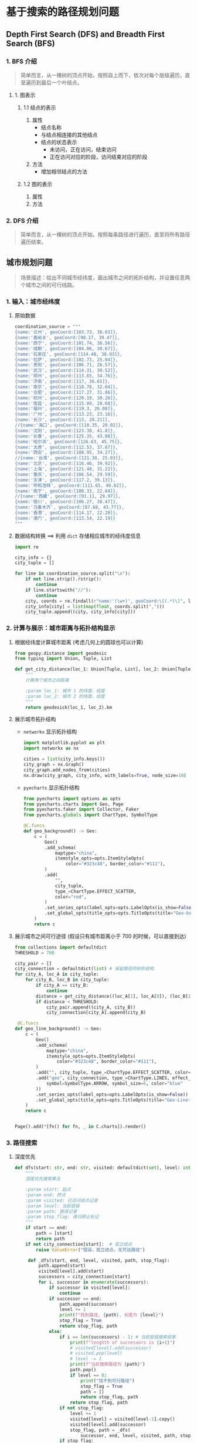 * 基于搜索的路径规划问题

** Depth First Search (DFS) and Breadth First Search (BFS)
*** 1. BFS 介绍

#+BEGIN_QUOTE
简单而言，从一棵树的顶点开始，按照自上而下，依次对每个层级遍历，直至遍历到最后一个叶结点。
#+END_QUOTE

[[file:bfs_structure_01.png]]

**** 1. 图表示

***** 1.1 结点的表示
1. 属性
   - 结点名称
   - 与结点相连接的其他结点
   - 结点的状态表示
     - 未访问，正在访问，结束访问
     - 正在访问对应的阶段，访问结束对应的阶段
2. 方法
   - 增加相邻结点的方法
***** 1.2 图的表示
1. 属性
2. 方法
*** 2. DFS 介绍

#+BEGIN_QUOTE
简单而言，从一棵树的顶点开始，按照每条路径进行遍历，直至将所有路径遍历结束。
#+END_QUOTE

[[file:dfs_structure_01.png]]

** 城市规划问题

#+BEGIN_QUOTE
场景描述：给出不同城市经纬度，画出城市之间的拓扑结构，并设置任意两个城市之间的可行线路。
#+END_QUOTE

*** 1. 输入：城市经纬度

1. 原始数据

   #+BEGIN_SRC python
coordination_source = """
{name:'兰州', geoCoord:[103.73, 36.03]},
{name:'嘉峪关', geoCoord:[98.17, 39.47]},
{name:'西宁', geoCoord:[101.74, 36.56]},
{name:'成都', geoCoord:[104.06, 30.67]},
{name:'石家庄', geoCoord:[114.48, 38.03]},
{name:'拉萨', geoCoord:[102.73, 25.04]},
{name:'贵阳', geoCoord:[106.71, 26.57]},
{name:'武汉', geoCoord:[114.31, 30.52]},
{name:'郑州', geoCoord:[113.65, 34.76]},
{name:'济南', geoCoord:[117, 36.65]},
{name:'南京', geoCoord:[118.78, 32.04]},
{name:'合肥', geoCoord:[117.27, 31.86]},
{name:'杭州', geoCoord:[120.19, 30.26]},
{name:'南昌', geoCoord:[115.89, 28.68]},
{name:'福州', geoCoord:[119.3, 26.08]},
{name:'广州', geoCoord:[113.23, 23.16]},
{name:'长沙', geoCoord:[113, 28.21]},
//{name:'海口', geoCoord:[110.35, 20.02]},
{name:'沈阳', geoCoord:[123.38, 41.8]},
{name:'长春', geoCoord:[125.35, 43.88]},
{name:'哈尔滨', geoCoord:[126.63, 45.75]},
{name:'太原', geoCoord:[112.53, 37.87]},
{name:'西安', geoCoord:[108.95, 34.27]},
//{name:'台湾', geoCoord:[121.30, 25.03]},
{name:'北京', geoCoord:[116.46, 39.92]},
{name:'上海', geoCoord:[121.48, 31.22]},
{name:'重庆', geoCoord:[106.54, 29.59]},
{name:'天津', geoCoord:[117.2, 39.13]},
{name:'呼和浩特', geoCoord:[111.65, 40.82]},
{name:'南宁', geoCoord:[108.33, 22.84]},
//{name:'西藏', geoCoord:[91.11, 29.97]},
{name:'银川', geoCoord:[106.27, 38.47]},
{name:'乌鲁木齐', geoCoord:[87.68, 43.77]},
{name:'香港', geoCoord:[114.17, 22.28]},
{name:'澳门', geoCoord:[113.54, 22.19]}
"""
   #+END_SRC
2. 数据结构转换 ==> 利用 ~dict~ 存储相应城市的经纬度信息
   #+BEGIN_SRC python
import re

city_info = {}
city_tuple = []

for line in coordination_source.split("\n"):
    if not line.strip().rstrip():
        continue
    if line.startswith("//"):
        continue
    city, coords = re.findall(r"name:'(\w+)', geoCoord:\[(.*)\]", line)[0]
    city_info[city] = list(map(float, coords.split(",")))
    city_tuple.append((city, city_info[city]))
   #+END_SRC

*** 2. 计算与展示：城市距离与拓扑结构显示

1. 根据经纬度计算城市距离 (考虑几何上的圆球也可以计算)
   #+BEGIN_SRC python
from geopy.distance import geodesic
from typing import Union, Tuple, List

def get_city_distance(loc_1: Union[Tuple, List], loc_2: Union[Tuple, List]):
    """
    计算两个城市之间距离

    :param loc_1: 城市 1 的纬度，经度
    :param loc_2: 城市 2 的纬度，经度
    """
    return geodesick(loc_1, loc_2).km
   #+END_SRC
2. 展示城市拓扑结构
   - ~networkx~ 显示拓扑结构
     #+BEGIN_SRC python
import matplotlib.pyplot as plt
import networkx as nx

cities = list(city_info.keys())
city_graph = nx.Graph()
city_graph.add_nodes_from(cities)
nx.draw(city_graph, city_info, with_labels=True, node_size=10)
     #+END_SRC
   - ~pyecharts~ 显示拓扑结构
     #+BEGIN_SRC python
from pyecharts import options as opts
from pyecharts.charts import Geo, Page
from pyecharts.faker import Collector, Faker
from pyecharts.globals import ChartType, SymbolType

@C.funcs
def geo_background() -> Geo:
    c = (
        Geo()
        .add_schema(
            maptype="china",
            itemstyle_opts=opts.ItemStyleOpts(
                color="#323c48", border_color="#111"),
        )
        .add(
            "",
            city_tuple,
            type_=ChartType.EFFECT_SCATTER,
            color="red",
        )
        .set_series_opts(label_opts=opts.LabelOpts(is_show=False))
        .set_global_opts(title_opts=opts.TitleOpts(title="Geo-background"))
    )
    return c
     #+END_SRC
3. 展示城市之间可行途径 (假设只有城市距离小于 700 的时候，可以直接到达)
   #+BEGIN_SRC python
from collections import defaultdict
THRESHOLD = 700

city_pair = []
city_connection = defaultdict(list) # 保留路径的树形结构
for city_A, loc_A in city_tuple:
    for city_B, loc_B in city_tuple:
        if city_A == city_B:
            continue
        distance = get_city_distance((loc_A[1], loc_A[0]), (loc_B[1], loc_B[0]))
        if distance < THRESHOLD:
            city_pair.append((city_A, city_B))
            city_connection[city_A].append(city_B)

 @C.funcs
def geo_line_background() -> Geo:
    c = (
        Geo()
        .add_schema(
            maptype="china",
            itemstyle_opts=opts.ItemStyleOpts(
                color="#323c48", border_color="#111"),
        )
        .add("", city_tuple, type_=ChartType.EFFECT_SCATTER, color="red")
        .add("geo", city_connection, type_=ChartType.LINES, effect_opts=opts.EffectOpts(
            symbol=SymbolType.ARROW, symbol_size=6, color="blue"
        ))
        .set_series_opts(label_opts=opts.LabelOpts(is_show=False))
        .set_global_opts(title_opts=opts.TitleOpts(title="Geo-Line-background"))
    )
    return c


Page().add(*[fn() for fn, _ in C.charts]).render()
   #+END_SRC

*** 3. 路径搜索

1. 深度优先
   #+BEGIN_SRC python
def dfs(start: str, end: str, visited: defaultdict(set), level: int = 0, path: list = [], stop_flag: bool = False):
    """
    深度优先搜索算法

    :param start: 起点
    :param end: 终点
    :param visited: 已访问结点记录
    :param level: 当前层级
    :param path: 路径记录
    :param stop_flag: 递归停止标记
    """
    if start == end:
        path = [start]
        return path
    if not city_connection[start]:  # 孤立结点
        raise ValueError("错误，孤立结点，无可达路径")

     def _dfs(start, end, level, visited, path, stop_flag):
         path.append(start)
         visited[level].add(start)
         successors = city_connection[start]
         for i, successor in enumerate(successors):
             if successor in visited[level]:
                 continue
             if successor == end:
                 path.append(successor)
                 level += 1
                 print(f"找到路径, {path}, 长度为 {level}")
                 stop_flag = True
                 return stop_flag, path
             else:
                 if i == len(successors) - 1: # 当前层级搜索结束
                     print(f"lenghth of successors is {i+1}")
                     # visited[level].add(successor)
                     # visited.pop(level)
                     # level -= 1
                     print(f"当前搜索路径为 {path}")
                     path.pop()
                     if level == 0:
                         print("找不到可行路径")
                         stop_flag = True
                         path = []
                         return stop_flag, path
                     return stop_flag, path
                 if not stop_flag:
                     level += 1
                     visited[level] = visited[level-1].copy()
                     visited[level].add(successor)
                     stop_flag, path = _dfs(
                         successor, end, level, visited, path, stop_flag)
                 if stop_flag:
                     return stop_flag, path
             if stop_flag:
                 return stop_flag, path
     _dfs(start, end, level, visited, path, stop_flag)
   #+END_SRC
2. 广度优先
   #+BEGIN_SRC python
def bfs_search(graph: dict, start: str, target: str):
    """
    根据 graph 实现路径搜索

    :param graph: 以 dict 形式保存的路径信息
    :param start: 起始点
    :param target: 终点
    :param search_strategy: 搜索方式
    """
    pathes = [[start]] # 保存从起点开始所有的路径信息
    visited = set()

    while pathes: # 对所有路径进行遍历
        path = pathes.pop()
        frontier = path[-1] # 当前路径最后一个点为前点
        successors = graph[frontier] # 前点连接的所有次级点
        for successor in successors: # 对所有后点进行循环
            if successor in visited: # 为了避免出现 loop, 即类似 A -> B, B -> A 的情形
                continue
            new_path = path + [successor]
            pathes.append(new_path)
            if successor == target:
                return new_path
        visited.add(frontier)

   #+END_SRC

*** 4. 路径排序
#+BEGIN_SRC python
from typing import Callable

def search(graph: dict, start: str, target: str, search_strategy: Callable):
    """
    根据 graph 进行路径搜索，同时根据 search_strategy 对路径进行排序

    :param graph: 路径信息
    :param start: 起点
    :param target: 终点
    :param search_strategy: 路径优劣比较方式
    """
    pathes = [[start]]
    visited = set()

    while pathes: # 对所有路径进行遍历
        path = pathes.pop()
        frontier = path[-1]
        successors = graph[frontier]
        for successor in successors:
            if successor in visited:
                continue
            new_path = path + [successor]
            pathes.append(new_path) # BFS
        pathes = search_strategy(pathes)
        visited.add(frontier)
        if pathes and pathes[0][-1] == target:
            return pathes[0]
#+END_SRC

** 地铁线路规划问题

#+BEGIN_QUOTE
场景描述：爬取某城市地铁线路图，根据地铁线路规划任意两个地铁站的可行路线。
#+END_QUOTE

*** 1. 高德地图 API 设置

1. 注册高德地图开发者
2. 新建 web 项目，获取 key
   #+BEGIN_EXAMPLE
b60bb2dc92e3ba6080db83abb726efda
   #+END_EXAMPLE
3. 创建相应的爬虫规则以获取对应地铁站的经纬度信息
   #+BEGIN_EXAMPLE
https://restapi.amap.com/v3/place/text?keywords=%E5%8D%97%E6%B2%B9%E7%AB%99&city=shenzhen&output=xml&offset=20&page=1&key=b60bb2dc92e3ba6080db83abb726efda&extensions=all
   #+END_EXAMPLE
